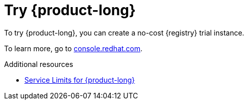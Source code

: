 [id="registry-intro-preview_{context}"]
= Try {product-long}

[role="_abstract"]
To try {product-long}, you can create a no-cost {registry} trial instance.

To learn more, go to link:{console-url}[console.redhat.com^].

[role="_additional-resources"]
.Additional resources
* link:https://access.redhat.com/articles/6289891[Service Limits for {product-long}^]
